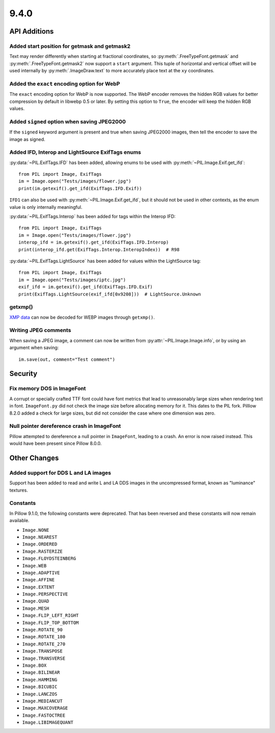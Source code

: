 9.4.0
-----

API Additions
=============

Added start position for getmask and getmask2
^^^^^^^^^^^^^^^^^^^^^^^^^^^^^^^^^^^^^^^^^^^^^

Text may render differently when starting at fractional coordinates, so
:py:meth:`.FreeTypeFont.getmask` and :py:meth:`.FreeTypeFont.getmask2` now
support a ``start`` argument. This tuple of horizontal and vertical offset
will be used internally by :py:meth:`.ImageDraw.text` to more accurately place
text at the ``xy`` coordinates.

Added the ``exact`` encoding option for WebP
^^^^^^^^^^^^^^^^^^^^^^^^^^^^^^^^^^^^^^^^^^^^

The ``exact`` encoding option for WebP is now supported. The WebP encoder
removes the hidden RGB values for better compression by default in libwebp 0.5
or later. By setting this option to ``True``, the encoder will keep the hidden
RGB values.

Added ``signed`` option when saving JPEG2000
^^^^^^^^^^^^^^^^^^^^^^^^^^^^^^^^^^^^^^^^^^^^

If the ``signed`` keyword argument is present and true when saving JPEG2000
images, then tell the encoder to save the image as signed.

Added IFD, Interop and LightSource ExifTags enums
^^^^^^^^^^^^^^^^^^^^^^^^^^^^^^^^^^^^^^^^^^^^^^^^^

:py:data:`~PIL.ExifTags.IFD` has been added, allowing enums to be used with
:py:meth:`~PIL.Image.Exif.get_ifd`::

    from PIL import Image, ExifTags
    im = Image.open("Tests/images/flower.jpg")
    print(im.getexif().get_ifd(ExifTags.IFD.Exif))

``IFD1`` can also be used with :py:meth:`~PIL.Image.Exif.get_ifd`, but it should
not be used in other contexts, as the enum value is only internally meaningful.

:py:data:`~PIL.ExifTags.Interop` has been added for tags within the Interop IFD::

    from PIL import Image, ExifTags
    im = Image.open("Tests/images/flower.jpg")
    interop_ifd = im.getexif().get_ifd(ExifTags.IFD.Interop)
    print(interop_ifd.get(ExifTags.Interop.InteropIndex))  # R98

:py:data:`~PIL.ExifTags.LightSource` has been added for values within the LightSource
tag::

    from PIL import Image, ExifTags
    im = Image.open("Tests/images/iptc.jpg")
    exif_ifd = im.getexif().get_ifd(ExifTags.IFD.Exif)
    print(ExifTags.LightSource(exif_ifd[0x9208]))  # LightSource.Unknown

getxmp()
^^^^^^^^

`XMP data <https://en.wikipedia.org/wiki/Extensible_Metadata_Platform>`_ can now be
decoded for WEBP images through ``getxmp()``.

Writing JPEG comments
^^^^^^^^^^^^^^^^^^^^^

When saving a JPEG image, a comment can now be written from
:py:attr:`~PIL.Image.Image.info`, or by using an argument when saving::

    im.save(out, comment="Test comment")

Security
========

Fix memory DOS in ImageFont
^^^^^^^^^^^^^^^^^^^^^^^^^^^

A corrupt or specially crafted TTF font could have font metrics that lead to
unreasonably large sizes when rendering text in font. ``ImageFont.py`` did not
check the image size before allocating memory for it. This dates to the PIL
fork. Pilllow 8.2.0 added a check for large sizes, but did not consider the
case where one dimension was zero.

Null pointer dereference crash in ImageFont
^^^^^^^^^^^^^^^^^^^^^^^^^^^^^^^^^^^^^^^^^^^

Pillow attempted to dereference a null pointer in ``ImageFont``, leading to a
crash. An error is now raised instead. This would have been present since
Pillow 8.0.0.

Other Changes
=============

Added support for DDS L and LA images
^^^^^^^^^^^^^^^^^^^^^^^^^^^^^^^^^^^^^

Support has been added to read and write L and LA DDS images in the uncompressed
format, known as "luminance" textures.

.. _restored-image-constants:

Constants
^^^^^^^^^

In Pillow 9.1.0, the following constants were deprecated. That has been reversed and
these constants will now remain available.

- ``Image.NONE``
- ``Image.NEAREST``
- ``Image.ORDERED``
- ``Image.RASTERIZE``
- ``Image.FLOYDSTEINBERG``
- ``Image.WEB``
- ``Image.ADAPTIVE``
- ``Image.AFFINE``
- ``Image.EXTENT``
- ``Image.PERSPECTIVE``
- ``Image.QUAD``
- ``Image.MESH``
- ``Image.FLIP_LEFT_RIGHT``
- ``Image.FLIP_TOP_BOTTOM``
- ``Image.ROTATE_90``
- ``Image.ROTATE_180``
- ``Image.ROTATE_270``
- ``Image.TRANSPOSE``
- ``Image.TRANSVERSE``
- ``Image.BOX``
- ``Image.BILINEAR``
- ``Image.HAMMING``
- ``Image.BICUBIC``
- ``Image.LANCZOS``
- ``Image.MEDIANCUT``
- ``Image.MAXCOVERAGE``
- ``Image.FASTOCTREE``
- ``Image.LIBIMAGEQUANT``
